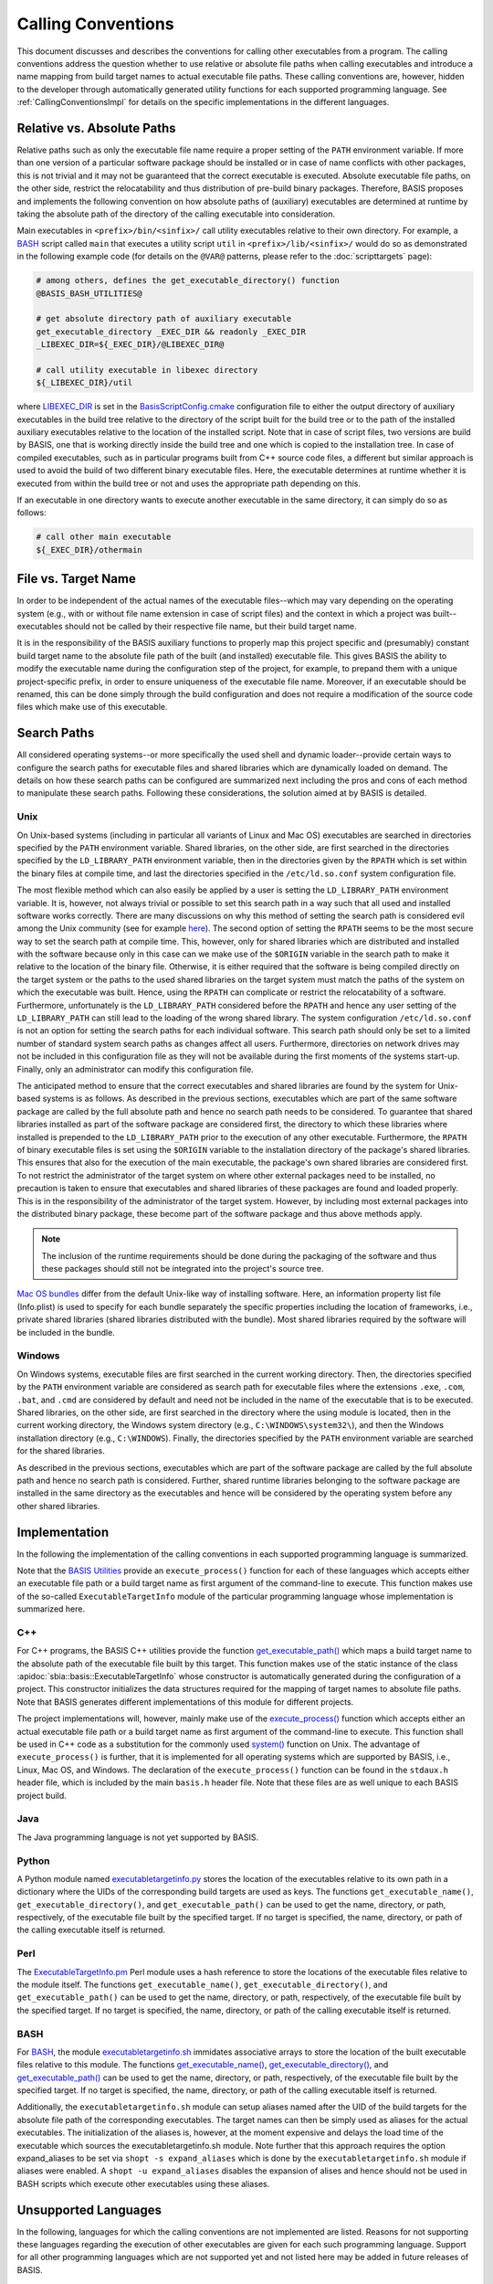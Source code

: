 ===================
Calling Conventions
===================

This document discusses and describes the conventions for calling other
executables from a program. The calling conventions address the question
whether to use relative or absolute file paths when calling executables
and introduce a name mapping from build target names to actual executable
file paths. These calling conventions are, however, hidden to the developer
through automatically generated utility functions for each supported
programming language. See :ref:`CallingConventionsImpl` for details on the
specific implementations in the different languages.


.. _RelVsAbsExecPath:

Relative vs. Absolute Paths
===========================

Relative paths such as only the executable file name require a proper setting
of the ``PATH`` environment variable. If more than one version of a particular
software package should be installed or in case of name conflicts with other
packages, this is not trivial and it may not be guaranteed that the correct
executable is executed. Absolute executable file paths, on the other side,
restrict the relocatability and thus distribution of pre-build binary packages.
Therefore, BASIS proposes and implements the following convention on how
absolute paths of (auxiliary) executables are determined at runtime by taking
the absolute path of the directory of the calling executable into consideration.

Main executables in ``<prefix>/bin/<sinfix>/`` call utility executables relative
to their own directory. For example, a BASH_ script called ``main`` that executes
a utility script ``util`` in ``<prefix>/lib/<sinfix>/`` would do so as demonstrated
in the following example code (for details on the ``@VAR@`` patterns, please refer
to the :doc:`scripttargets` page):

.. code-block:: bash

    # among others, defines the get_executable_directory() function
    @BASIS_BASH_UTILITIES@

    # get absolute directory path of auxiliary executable
    get_executable_directory _EXEC_DIR && readonly _EXEC_DIR
    _LIBEXEC_DIR=${_EXEC_DIR}/@LIBEXEC_DIR@

    # call utility executable in libexec directory
    ${_LIBEXEC_DIR}/util

where LIBEXEC_DIR_ is set in the BasisScriptConfig.cmake_ configuration file
to either the output directory of auxiliary executables in the build tree
relative to the directory of the script built for the build tree or to the path
of the installed auxiliary executables relative to the location of the installed
script. Note that in case of script files, two versions are build by BASIS,
one that is working directly inside the build tree and one which is copied to
the installation tree. In case of compiled executables, such as in particular
programs built from C++ source code files, a different but similar approach is
used to avoid the build of two different binary executable files. Here, the
executable determines at runtime whether it is executed from within the build
tree or not and uses the appropriate path depending on this.

If an executable in one directory wants to execute another executable in the same
directory, it can simply do so as follows:

.. code-block:: bash

    # call other main executable
    ${_EXEC_DIR}/othermain


.. _ExecPathVsTargetName:

File vs. Target Name
=====================

In order to be independent of the actual names of the executable files--which
may vary depending on the operating system (e.g., with or without file name
extension in case of script files) and the context in which a project was
built--executables should not be called by their respective file name,
but their build target name.

It is in the responsibility of the BASIS auxiliary functions to properly map this
project specific and (presumably) constant build target name to the absolute
file path of the built (and installed) executable file. This gives BASIS the
ability to modify the executable name during the configuration step of the
project, for example, to prepand them with a unique project-specific prefix,
in order to ensure uniqueness of the executable file name. Moreover, if an
executable should be renamed, this can be done simply through the build
configuration and does not require a modification of the source code files
which make use of this executable.


.. SystemSearchPaths:

Search Paths
============

All considered operating systems--or more specifically the used shell and dynamic
loader--provide certain ways to configure the search paths for executable files
and shared libraries which are dynamically loaded on demand. The details on how
these search paths can be configured are summarized next including the pros and
cons of each method to manipulate these search paths. Following these
considerations, the solution aimed at by BASIS is detailed.


.. UnixSearchPaths:

Unix
----

On Unix-based systems (including in particular all variants of Linux and
Mac OS) executables are searched in directories specified by the ``PATH``
environment variable. Shared libraries, on the other side, are first
searched in the directories specified by the ``LD_LIBRARY_PATH`` environment
variable, then in the directories given by the ``RPATH`` which is set within
the binary files at compile time, and last the directories specified in
the ``/etc/ld.so.conf`` system configuration file.

The most flexible method which can also easily be applied by a user is
setting the ``LD_LIBRARY_PATH`` environment variable. It is, however, not always
trivial or possible to set this search path in a way such that all used and
installed software works correctly. There are many discussions on why this
method of setting the search path is considered evil among the Unix community
(see for example `here <http://xahlee.org/UnixResource_dir/_/ldpath.html>`_).
The second option of setting the ``RPATH`` seems to be the
most secure way to set the search path at compile time. This, however, only
for shared libraries which are distributed and installed with the software
because only in this case can we make use of the ``$ORIGIN`` variable in the
search path to make it relative to the location of the binary file.
Otherwise, it is either required that the software is being compiled
directly on the target system or the paths to the used shared libraries
on the target system must match the paths of the system on which the
executable was built. Hence, using the ``RPATH`` can complicate or restrict
the relocatability of a software. Furthermore, unfortunately is the
``LD_LIBRARY_PATH`` considered before the ``RPATH`` and hence any user setting
of the ``LD_LIBRARY_PATH`` can still lead to the loading of the wrong shared
library. The system configuration ``/etc/ld.so.conf`` is not an option for
setting the search paths for each individual software. This search path
should only be set to a limited number of standard system search paths
as changes affect all users. Furthermore, directories on network drives
may not be included in this configuration file as they will not be
available during the first moments of the systems start-up. Finally, only
an administrator can modify this configuration file.

The anticipated method to ensure that the correct executables and shared
libraries are found by the system for Unix-based systems is as follows.
As described in the previous sections, executables which are part of the
same software package are called by the full absolute path and hence no
search path needs to be considered. To guarantee that shared libraries
installed as part of the software package are considered first, the
directory to which these libraries where installed is prepended to the
``LD_LIBRARY_PATH`` prior to the execution of any other executable.
Furthermore, the ``RPATH`` of binary executable files is set using the
``$ORIGIN`` variable to the installation directory of the package's
shared libraries. This ensures that also for the execution of the main
executable, the package's own shared libraries are considered first. To not
restrict the administrator of the target system on where other external
packages need to be installed, no precaution is taken to ensure that executables
and shared libraries of these packages are found and loaded properly.
This is in the responsibility of the administrator of the target system.
However, by including most external packages into the distributed binary
package, these become part of the software package and thus above methods
apply.

.. note::
    The inclusion of the runtime requirements should be done
    during the packaging of the software and thus these packages should still
    not be integrated into the project's source tree.

`Mac OS bundles`_ differ from the default Unix-like way of installing
software. Here, an information property list file (Info.plist) is used
to specify for each bundle separately the specific properties including
the location of frameworks, i.e., private shared libraries (shared libraries
distributed with the bundle). Most shared libraries required by the software
will be included in the bundle.


.. _WindowsSearchPaths:

Windows
-------

On Windows systems, executable files are first searched in the current
working directory. Then, the directories specified by the ``PATH`` environment
variable are considered as search path for executable files where the extensions
``.exe``, ``.com``, ``.bat``, and ``.cmd`` are considered by default and need not be
included in the name of the executable that is to be executed. Shared libraries,
on the other side, are first searched in the directory where the using module
is located, then in the current working directory, the Windows system directory
(e.g., ``C:\WINDOWS\system32\``), and then the Windows installation directory
(e.g., ``C:\WINDOWS``). Finally, the directories specified by the ``PATH``
environment variable are searched for the shared libraries.

As described in the previous sections, executables which are part of the
software package are called by the full absolute path and hence no search path
is considered. Further, shared runtime libraries belonging to the software package
are installed in the same directory as the executables and hence will be
considered by the operating system before any other shared libraries.


.. _CallingConventionsImpl:

Implementation
==============

In the following the implementation of the calling conventions in each supported
programming language is summarized.

Note that the `BASIS Utilities`_ provide an ``execute_process()`` function for each
of these languages which accepts either an executable file path or
a build target name as first argument of the command-line to execute. This
function makes use of the so-called ``ExecutableTargetInfo`` module of the
particular programming language whose implementation is summarized here.


.. _CxxCallingConventionsImpl:

C++
---

For C++ programs, the BASIS C++ utilities provide the function
`get_executable_path() <http://www.rad.upenn.edu/sbia/software/basis/apidoc/v1.3/group__BasisCxxUtilities.html#gaf4f56530755f7a5825f789b4d5f995de>`__
which maps a build target name to the absolute path of the executable file
built by this target. This function makes use of the static instance of the class
:apidoc:`sbia::basis::ExecutableTargetInfo` whose constructor is automatically
generated during the configuration of a project. This constructor initializes the
data structures required for the mapping of target names to absolute file paths.
Note that BASIS generates different implementations of this module for different projects.

The project implementations will, however, mainly make use of the
`execute_process() <http://www.rad.upenn.edu/sbia/software/basis/apidoc/v1.3/group__BasisCxxUtilities.html#ga8947d83def8523a37c0e58948428dd7d>`__
function which accepts either an actual executable file
path or a build target name as first argument of the command-line to execute.
This function shall be used in C++ code as a substitution for the commonly
used `system()`_ function on Unix. The advantage of ``execute_process()`` is further,
that it is implemented for all operating systems which are supported by BASIS,
i.e., Linux, Mac OS, and Windows. The declaration of the ``execute_process()``
function can be found in the ``stdaux.h`` header file, which is included by
the main ``basis.h`` header file. Note that these files are as well unique
to each BASIS project build.


.. _JavaCallingConventionsImpl:

Java
----

The Java programming language is not yet supported by BASIS.


.. _PythonCallingConventionsImpl:

Python
------

A Python module named executabletargetinfo.py_ stores the location of the
executables relative to its own path in a dictionary where the UIDs of the
corresponding build targets are used as keys. The functions
``get_executable_name()``, ``get_executable_directory()``, and
``get_executable_path()`` can be used to get the name, directory, or path,
respectively, of the executable file built by the specified target. If no
target is specified, the name, directory, or path of the calling executable
itself is returned.


.. _PerlCallingConventionsImpl:

Perl
----

The ExecutableTargetInfo.pm_ Perl module uses a hash reference to store the
locations of the executable files relative to the module itself. The
functions ``get_executable_name()``, ``get_executable_directory()``, and
``get_executable_path()`` can be used to get the name, directory, or path,
respectively, of the executable file built by the specified target.
If no target is specified, the name, directory, or path of the calling
executable itself is returned.


.. _BashCallingConventionsImpl:

BASH
----

For BASH_, the module executabletargetinfo.sh_ immidates associative arrays
to store the location of the built executable files relative to this module.
The functions
`get_executable_name() <http://www.rad.upenn.edu/sbia/software/basis/apidoc/v1.3/group__BasisBashUtilities.html#ga76e85c979664b54dc50b5ba49b52579c>`__,
`get_executable_directory() <http://www.rad.upenn.edu/sbia/software/basis/apidoc/v1.3/group__BasisBashUtilities.html#gac2e93af7862fa2cb2416763d002d8b82>`__,
and `get_executable_path() <http://www.rad.upenn.edu/sbia/software/basis/apidoc/v1.3/group__BasisBashUtilities.html#ga8fd09ab9bd29a0213325a341c385510d>`__
can be used to get the name, directory, or path, respectively, of the
executable file built by the specified target. If no target is specified,
the name, directory, or path of the calling executable itself is returned.

Additionally, the ``executabletargetinfo.sh`` module can setup aliases named after
the UID of the build targets for the absolute file path of the corresponding
executables. The target names can then be simply used as aliases for the actual
executables. The initialization of the aliases is, however, at the moment
expensive and delays the load time of the executable which sources the
executabletargetinfo.sh module. Note further that this approach requires the
option expand_aliases to be set via ``shopt -s expand_aliases`` which is done by
the ``executabletargetinfo.sh`` module if aliases were enabled.
A ``shopt -u expand_aliases`` disables the expansion of alises and hence should
not be used in BASH scripts which execute other executables using these aliases.


.. _UnsupportedCallingConventions:

Unsupported Languages
=====================

In the following, languages for which the calling conventions are not implemented
are listed. Reasons for not supporting these languages regarding the execution
of other executables are given for each such programming language. Support for
all other programming languages which are not supported yet and not listed here
may be added in future releases of BASIS.


.. _MatlabCallingConventionsImpl:

MATLAB
------

Visit `this MathWorks page <http://www.mathworks.com/help/techdoc/matlab_external/bp_kqh7.html>`_
for a documentation of external interfaces MathWorks_ provides for the development
of applications in MATLAB_. None of these interfaces includes the direct execution
of other executables using something like a system call.
There are better ways to execute code written in C++ or Java from MATLAB code.
If you would need to execute a BASH or Python script from MATLAB, you need to
rethink the design of your software.

.. todo::
    The statement that MATLAB does not provide a function to execute subprocesses
    may indeed not be correct. Check this and consider the implementation of a
    execute_process() function for MATLAB as well.


.. _executabletargetinfo.py: http://www.rad.upenn.edu/sbia/software/basis/apidoc/v1.3/executabletargetinfo_8py_source.html
.. _ExecutableTargetInfo.pm: http://www.rad.upenn.edu/sbia/software/basis/apidoc/v1.3/ExecutableTargetInfo_8pm_source.html
.. _executabletargetinfo.sh: http://www.gnu.org/software/bash/
.. _BASIS Utilities: http://www.rad.upenn.edu/sbia/software/basis/apidoc/v1.3/group__BasisUtilities.html
.. _BASH: http://www.gnu.org/software/bash/
.. _Mac OS Bundles: http://developer.apple.com/library/mac/#documentation/CoreFoundation/Conceptual/CFBundles/BundleTypes/BundleTypes.html
.. _MathWorks: http://www.mathworks.com/
.. _MATLAB: http://www.mathworks.com/products/matlab/
.. _LIBEXEC_DIR: http://www.rad.upenn.edu/sbia/software/basis/apidoc/v1.3/group__BasisScriptConfig.html#ga23a9a97d3bfc6b2f5be74d2db7da2aa1
.. _BasisScriptConfig.cmake: http://www.rad.upenn.edu/sbia/software/basis/apidoc/v1.3/BasisScriptConfig_8cmake.html
.. _system(): http://www.cplusplus.com/reference/clibrary/cstdlib/system/
